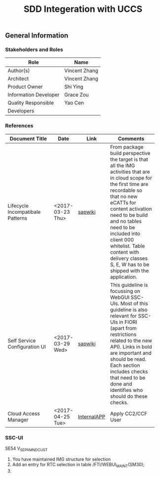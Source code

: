#+PAGEID: 
#+VERSION: 1
#+STARTUP: align
#+OPTIONS: toc:1
#+TITLE: SDD Integeration with UCCS

** General Information
*** Stakeholders and Roles
| Role                  | Name          |
|-----------------------+---------------|
| Author(s)             | Vincent Zhang |
| Architect             | Vincent Zhang |
| Product Owner         | Shi Ying      |
| Information Developer | Grace Zou     |
| Quality Responsible   | Yao Cen       |
| Developers            |               |

*** References
| <25>                      |                  |             | <30>                           |
| Document Title            | Date             | Link        | Comments                       |
|---------------------------+------------------+-------------+--------------------------------|
| Lifecycle Incompatibale Patterns | <2017-03-23 Thu> | [[https://wiki.wdf.sap.corp/wiki/display/SimplSuite/Lifecycle+Incompatible+Patterns][sapwiki]]     | From package build perspective the target is that all the IMG activities that are in cloud scope for the first time are recordable so that no new eCATTs for content activation need to be build and no tables need to be included into client 000 whitelist. Table content with delivery classes S, E, W has to be shipped with the application. |
| Self Service Configuration UI | <2017-03-29 Wed> | [[https://wiki.wdf.sap.corp/wiki/display/SimplSuite/Self+Service+Configuration+UIs][sapwiki]]     | This guideline is focussing on WebGUI SSC-UIs. Most of this guideline is also relevant for SSC-UIs in FIORI (apart from restrictions related to the new API).  Links in bold are important and should be read.  Each section includes checks that need to be done and identifies who should do these checks. |
| Cloud Access Manager      | <2017-04-25 Tue> | [[https://rpc-cust002.dev.sapbydesign.com/sap/bc/webdynpro/a1sspc/cam_sup_central#][InternalAPP]] | Apply CC2/CCF User             |


*** SSC-UI 
SE54 V_SEPA_MND_CUST

1. You have maintained IMG structure for selection
2. Add an entry for RTC selection in table  /FTI/WEBUI_MAINT(SM30);
3. 



